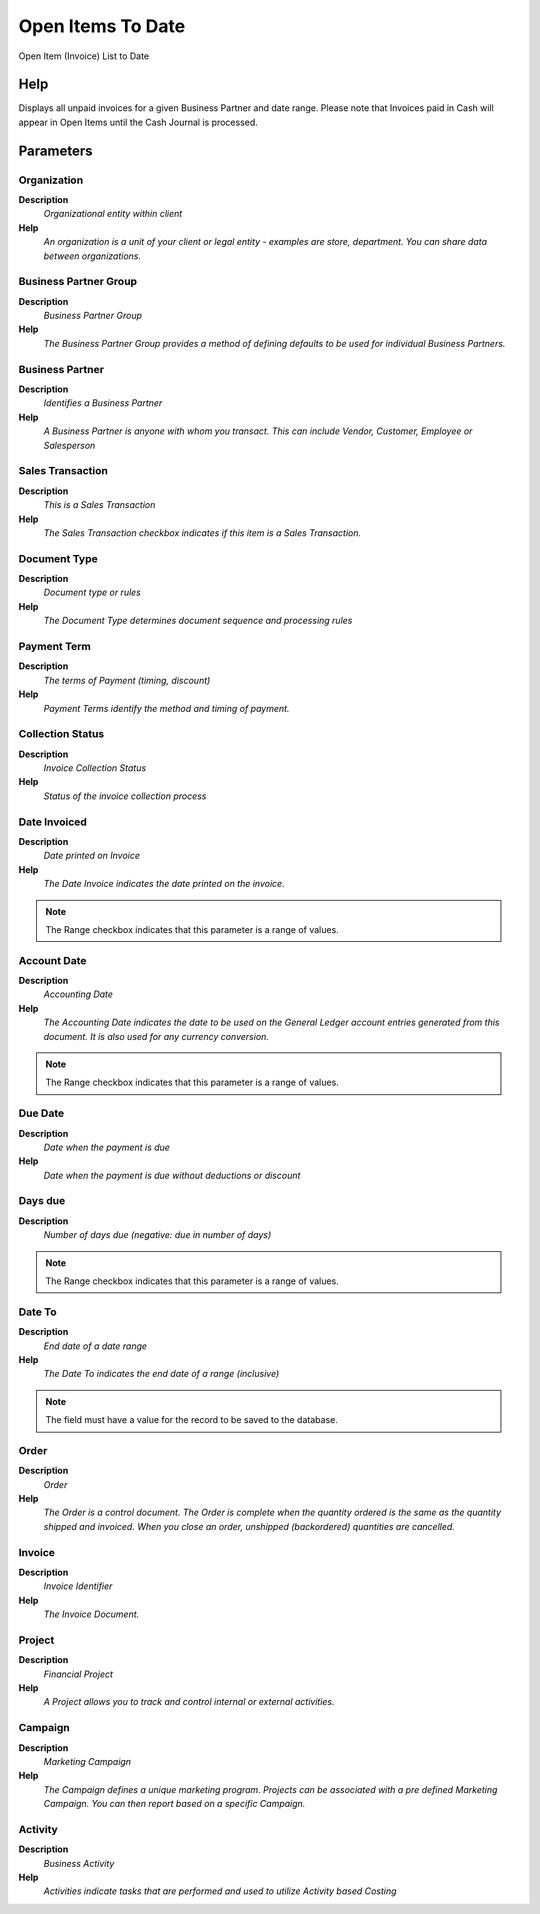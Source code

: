 
.. _functional-guide/process/openitemtodate:

==================
Open Items To Date
==================

Open Item (Invoice) List to Date

Help
====
Displays all unpaid invoices for a given Business Partner and date range. Please note that Invoices paid in Cash will appear in Open Items until the Cash Journal is processed.

Parameters
==========

Organization
------------
\ **Description**\ 
 \ *Organizational entity within client*\ 
\ **Help**\ 
 \ *An organization is a unit of your client or legal entity - examples are store, department. You can share data between organizations.*\ 

Business Partner Group
----------------------
\ **Description**\ 
 \ *Business Partner Group*\ 
\ **Help**\ 
 \ *The Business Partner Group provides a method of defining defaults to be used for individual Business Partners.*\ 

Business Partner
----------------
\ **Description**\ 
 \ *Identifies a Business Partner*\ 
\ **Help**\ 
 \ *A Business Partner is anyone with whom you transact.  This can include Vendor, Customer, Employee or Salesperson*\ 

Sales Transaction
-----------------
\ **Description**\ 
 \ *This is a Sales Transaction*\ 
\ **Help**\ 
 \ *The Sales Transaction checkbox indicates if this item is a Sales Transaction.*\ 

Document Type
-------------
\ **Description**\ 
 \ *Document type or rules*\ 
\ **Help**\ 
 \ *The Document Type determines document sequence and processing rules*\ 

Payment Term
------------
\ **Description**\ 
 \ *The terms of Payment (timing, discount)*\ 
\ **Help**\ 
 \ *Payment Terms identify the method and timing of payment.*\ 

Collection Status
-----------------
\ **Description**\ 
 \ *Invoice Collection Status*\ 
\ **Help**\ 
 \ *Status of the invoice collection process*\ 

Date Invoiced
-------------
\ **Description**\ 
 \ *Date printed on Invoice*\ 
\ **Help**\ 
 \ *The Date Invoice indicates the date printed on the invoice.*\ 

.. note::
    The Range checkbox indicates that this parameter is a range of values.

Account Date
------------
\ **Description**\ 
 \ *Accounting Date*\ 
\ **Help**\ 
 \ *The Accounting Date indicates the date to be used on the General Ledger account entries generated from this document. It is also used for any currency conversion.*\ 

.. note::
    The Range checkbox indicates that this parameter is a range of values.

Due Date
--------
\ **Description**\ 
 \ *Date when the payment is due*\ 
\ **Help**\ 
 \ *Date when the payment is due without deductions or discount*\ 

Days due
--------
\ **Description**\ 
 \ *Number of days due (negative: due in number of days)*\ 

.. note::
    The Range checkbox indicates that this parameter is a range of values.

Date To
-------
\ **Description**\ 
 \ *End date of a date range*\ 
\ **Help**\ 
 \ *The Date To indicates the end date of a range (inclusive)*\ 

.. note::
    The field must have a value for the record to be saved to the database.

Order
-----
\ **Description**\ 
 \ *Order*\ 
\ **Help**\ 
 \ *The Order is a control document.  The  Order is complete when the quantity ordered is the same as the quantity shipped and invoiced.  When you close an order, unshipped (backordered) quantities are cancelled.*\ 

Invoice
-------
\ **Description**\ 
 \ *Invoice Identifier*\ 
\ **Help**\ 
 \ *The Invoice Document.*\ 

Project
-------
\ **Description**\ 
 \ *Financial Project*\ 
\ **Help**\ 
 \ *A Project allows you to track and control internal or external activities.*\ 

Campaign
--------
\ **Description**\ 
 \ *Marketing Campaign*\ 
\ **Help**\ 
 \ *The Campaign defines a unique marketing program.  Projects can be associated with a pre defined Marketing Campaign.  You can then report based on a specific Campaign.*\ 

Activity
--------
\ **Description**\ 
 \ *Business Activity*\ 
\ **Help**\ 
 \ *Activities indicate tasks that are performed and used to utilize Activity based Costing*\ 
